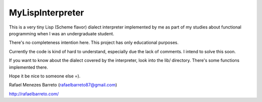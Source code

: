 =================
MyLispInterpreter
=================

This is a very tiny Lisp (Scheme flavor) dialect interpreter implemented by me
as part of my studies about functional programming when I was an undergraduate
student.

There's no completeness intention here. This project has only educational
purposes.

Currently the code is kind of hard to understand, especially due the lack of
comments. I intend to solve this soon.

If you want to know about the dialect covered by the interpreter, look into
the lib/ directory. There's some functions implemented there.

Hope it be nice to someone else =).

Rafael Menezes Barreto (rafaelbarreto87@gmail.com)

http://rafaelbarreto.com/

